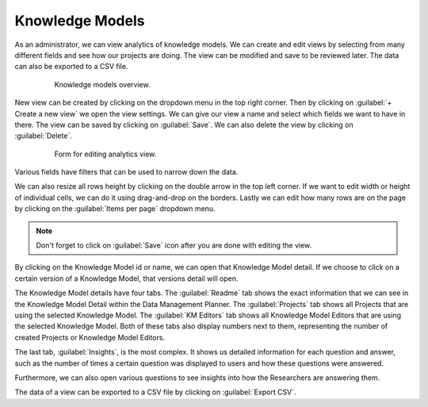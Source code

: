 .. _analytics-knowledge-models:

Knowledge Models
****************

As an administrator, we can view analytics of knowledge models. We can create and edit views by selecting from many different fields and see how our projects are doing. The view can be modified and save to be reviewed later. The data can also be exported to a CSV file.

 .. figure:: knowledge-models/overview.png
     :width: 700
    
     Knowledge models overview.


New view can be created by clicking on the dropdown menu in the top right corner. Then by clicking on :guilabel:`+ Create a new view` we open the view settings. We can give our view a name and select which fields we want to have in there. The view can be saved by clicking on :guilabel:`Save`. We can also delete the view by clicking on :guilabel:`Delete`.

 .. figure:: knowledge-models/settings.png
     :width: 400
    
     Form for editing analytics view.


Various fields have filters that can be used to narrow down the data.

We can also resize all rows height by clicking on the double arrow in the top left corner. If we want to edit width or height of individual cells, we can do it using drag-and-drop on the borders. Lastly we can edit how many rows are on the page by clicking on the :guilabel:`Items per page` dropdown menu.

.. NOTE::

    Don't forget to click on :guilabel:`Save` icon after you are done with editing the view.


By clicking on the Knowledge Model id or name, we can open that Knowledge Model detail. If we choose to click on a certain version of a Knowledge Model, that versions detail will open.

The Knowledge Model details have four tabs. The :guilabel:`Readme` tab shows the exact information that we can see in the Knowledge Model Detail within the Data Management Planner. The :guilabel:`Projects` tab shows all Projects that are using the selected Knowledge Model. The :guilabel:`KM Editors` tab shows all Knowledge Model Editors that are using the selected Knowledge Model. Both of these tabs also display numbers next to them, representing the number of created Projects or Knowledge Model Editors.

.. TODO::

    Add screenshot

The last tab, :guilabel:`Insights`, is the most complex. It shows us detailed information for each question and answer, such as the number of times a certain question was displayed to users and how these questions were answered.

Furthermore, we can also open various questions to see insights into how the Researchers are answering them.

.. TODO::

    Add screenshot

The data of a view can be exported to a CSV file by clicking on :guilabel:`Export CSV`.
